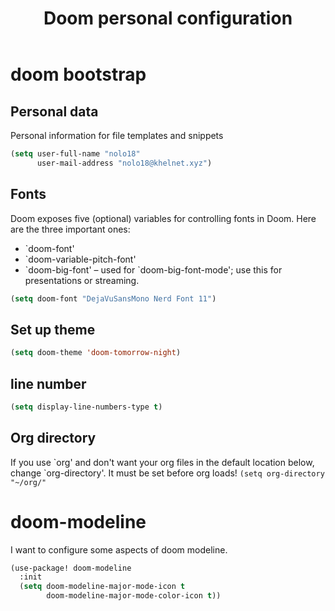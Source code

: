 #+TITLE: Doom personal configuration

* doom bootstrap

** Personal data
Personal information for file templates and snippets
#+begin_src emacs-lisp
(setq user-full-name "nolo18"
      user-mail-address "nolo18@khelnet.xyz")
#+end_src

** Fonts
 Doom exposes five (optional) variables for controlling fonts in Doom. Here
 are the three important ones:

 + `doom-font'
 + `doom-variable-pitch-font'
 + `doom-big-font' -- used for `doom-big-font-mode'; use this for
   presentations or streaming.

 #+begin_src emacs-lisp
(setq doom-font "DejaVuSansMono Nerd Font 11")
 #+end_src

** Set up theme
#+begin_src emacs-lisp
(setq doom-theme 'doom-tomorrow-night)
#+end_src

** line number
#+begin_src emacs-lisp
(setq display-line-numbers-type t)
#+end_src

** Org directory
If you use `org' and don't want your org files in the default location below,
change `org-directory'. It must be set before org loads!
=(setq org-directory "~/org/"=


* doom-modeline
I want to configure some aspects of doom modeline.

#+begin_src emacs-lisp
(use-package! doom-modeline
  :init
  (setq doom-modeline-major-mode-icon t
        doom-modeline-major-mode-color-icon t))
#+end_src
